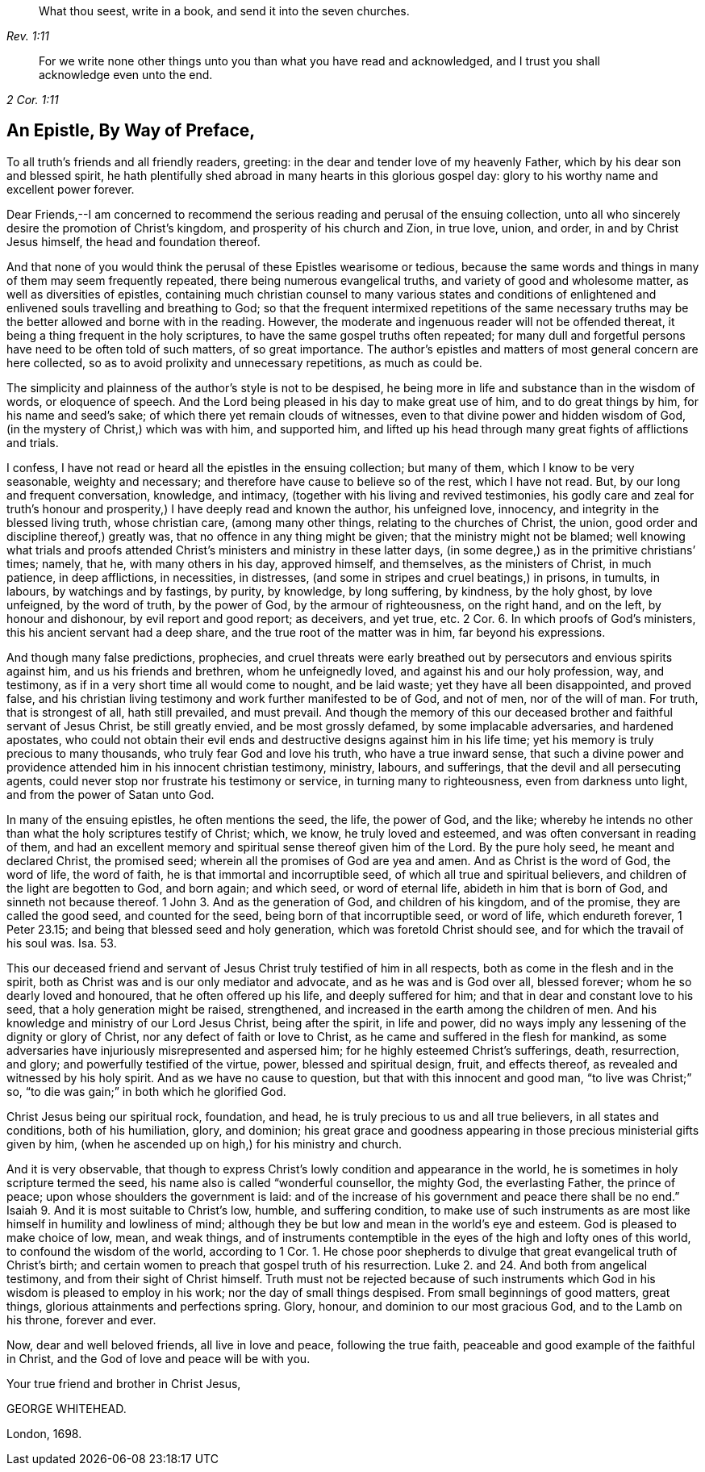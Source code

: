 [quote.epigraph, , Rev. 1:11]
____
What thou seest, write in a book, and send it into the seven churches.
____

[quote.epigraph, , 2 Cor. 1:11]
____
For we write none other things unto you than what you have read and acknowledged,
and I trust you shall acknowledge even unto the end.
____

== An Epistle, By Way of Preface,

To all truth`'s friends and all friendly readers, greeting:
in the dear and tender love of my heavenly Father,
which by his dear son and blessed spirit,
he hath plentifully shed abroad in many hearts in this glorious gospel day:
glory to his worthy name and excellent power forever.

Dear Friends,--I am concerned to recommend the serious
reading and perusal of the ensuing collection,
unto all who sincerely desire the promotion of Christ`'s kingdom,
and prosperity of his church and Zion, in true love, union, and order,
in and by Christ Jesus himself, the head and foundation thereof.

And that none of you would think the perusal of these Epistles wearisome or tedious,
because the same words and things in many of them may seem frequently repeated,
there being numerous evangelical truths, and variety of good and wholesome matter,
as well as diversities of epistles,
containing much christian counsel to many various states and conditions
of enlightened and enlivened souls travelling and breathing to God;
so that the frequent intermixed repetitions of the same necessary
truths may be the better allowed and borne with in the reading.
However, the moderate and ingenuous reader will not be offended thereat,
it being a thing frequent in the holy scriptures,
to have the same gospel truths often repeated;
for many dull and forgetful persons have need to be often told of such matters,
of so great importance.
The author`'s epistles and matters of most general concern are here collected,
so as to avoid prolixity and unnecessary repetitions, as much as could be.

The simplicity and plainness of the author`'s style is not to be despised,
he being more in life and substance than in the wisdom of words, or eloquence of speech.
And the Lord being pleased in his day to make great use of him,
and to do great things by him, for his name and seed`'s sake;
of which there yet remain clouds of witnesses,
even to that divine power and hidden wisdom of God,
(in the mystery of Christ,) which was with him, and supported him,
and lifted up his head through many great fights of afflictions and trials.

I confess, I have not read or heard all the epistles in the ensuing collection;
but many of them, which I know to be very seasonable, weighty and necessary;
and therefore have cause to believe so of the rest, which I have not read.
But, by our long and frequent conversation, knowledge, and intimacy,
(together with his living and revived testimonies,
his godly care and zeal for truth`'s honour and prosperity,)
I have deeply read and known the author,
his unfeigned love, innocency, and integrity in the blessed living truth,
whose christian care, (among many other things, relating to the churches of Christ,
the union, good order and discipline thereof,) greatly was,
that no offence in any thing might be given; that the ministry might not be blamed;
well knowing what trials and proofs attended Christ`'s
ministers and ministry in these latter days,
(in some degree,) as in the primitive christians`' times; namely, that he,
with many others in his day, approved himself, and themselves,
as the ministers of Christ, in much patience, in deep afflictions, in necessities,
in distresses, (and some in stripes and cruel beatings,) in prisons, in tumults,
in labours, by watchings and by fastings, by purity, by knowledge, by long suffering,
by kindness, by the holy ghost, by love unfeigned, by the word of truth,
by the power of God, by the armour of righteousness, on the right hand, and on the left,
by honour and dishonour, by evil report and good report; as deceivers, and yet true, etc.
2 Cor.
6+++.+++ In which proofs of God`'s ministers, this his ancient servant had a deep share,
and the true root of the matter was in him, far beyond his expressions.

And though many false predictions, prophecies,
and cruel threats were early breathed out by persecutors and envious spirits against him,
and us his friends and brethren, whom he unfeignedly loved,
and against his and our holy profession, way, and testimony,
as if in a very short time all would come to nought, and be laid waste;
yet they have all been disappointed, and proved false,
and his christian living testimony and work further manifested to be of God,
and not of men, nor of the will of man.
For truth, that is strongest of all, hath still prevailed, and must prevail.
And though the memory of this our deceased brother and faithful servant of Jesus Christ,
be still greatly envied, and be most grossly defamed, by some implacable adversaries,
and hardened apostates,
who could not obtain their evil ends and destructive
designs against him in his life time;
yet his memory is truly precious to many thousands,
who truly fear God and love his truth, who have a true inward sense,
that such a divine power and providence attended him in his innocent christian testimony,
ministry, labours, and sufferings, that the devil and all persecuting agents,
could never stop nor frustrate his testimony or service,
in turning many to righteousness, even from darkness unto light,
and from the power of Satan unto God.

In many of the ensuing epistles, he often mentions the seed, the life, the power of God,
and the like;
whereby he intends no other than what the holy scriptures testify of Christ; which,
we know, he truly loved and esteemed, and was often conversant in reading of them,
and had an excellent memory and spiritual sense thereof given him of the Lord.
By the pure holy seed, he meant and declared Christ, the promised seed;
wherein all the promises of God are yea and amen.
And as Christ is the word of God, the word of life, the word of faith,
he is that immortal and incorruptible seed, of which all true and spiritual believers,
and children of the light are begotten to God, and born again; and which seed,
or word of eternal life, abideth in him that is born of God,
and sinneth not because thereof.
1 John 3. And as the generation of God, and children of his kingdom, and of the promise,
they are called the good seed, and counted for the seed,
being born of that incorruptible seed, or word of life, which endureth forever,
1 Peter 23.15; and being that blessed seed and holy generation,
which was foretold Christ should see, and for which the travail of his soul was.
Isa. 53.

This our deceased friend and servant of Jesus Christ truly testified of him in all respects,
both as come in the flesh and in the spirit,
both as Christ was and is our only mediator and advocate,
and as he was and is God over all, blessed forever;
whom he so dearly loved and honoured, that he often offered up his life,
and deeply suffered for him; and that in dear and constant love to his seed,
that a holy generation might be raised, strengthened,
and increased in the earth among the children of men.
And his knowledge and ministry of our Lord Jesus Christ, being after the spirit,
in life and power, did no ways imply any lessening of the dignity or glory of Christ,
nor any defect of faith or love to Christ,
as he came and suffered in the flesh for mankind,
as some adversaries have injuriously misrepresented and aspersed him;
for he highly esteemed Christ`'s sufferings, death, resurrection, and glory;
and powerfully testified of the virtue, power, blessed and spiritual design, fruit,
and effects thereof, as revealed and witnessed by his holy spirit.
And as we have no cause to question, but that with this innocent and good man,
"`to live was Christ;`" so, "`to die was gain;`" in both which he glorified God.

Christ Jesus being our spiritual rock, foundation, and head,
he is truly precious to us and all true believers, in all states and conditions,
both of his humiliation, glory, and dominion;
his great grace and goodness appearing in those precious ministerial gifts given by him,
(when he ascended up on high,) for his ministry and church.

And it is very observable,
that though to express Christ`'s lowly condition and appearance in the world,
he is sometimes in holy scripture termed the seed,
his name also is called "`wonderful counsellor, the mighty God, the everlasting Father,
the prince of peace; upon whose shoulders the government is laid:
and of the increase of his government and peace there shall be no end.`"
Isaiah 9. And it is most suitable to Christ`'s low, humble, and suffering condition,
to make use of such instruments as are most like
himself in humility and lowliness of mind;
although they be but low and mean in the world`'s eye and esteem.
God is pleased to make choice of low, mean, and weak things,
and of instruments contemptible in the eyes of the high and lofty ones of this world,
to confound the wisdom of the world, according to 1 Cor.
1+++.+++ He chose poor shepherds to divulge that great evangelical truth of Christ`'s birth;
and certain women to preach that gospel truth of his resurrection.
Luke 2. and 24. And both from angelical testimony, and from their sight of Christ himself.
Truth must not be rejected because of such instruments which
God in his wisdom is pleased to employ in his work;
nor the day of small things despised.
From small beginnings of good matters, great things,
glorious attainments and perfections spring.
Glory, honour, and dominion to our most gracious God, and to the Lamb on his throne,
forever and ever.

Now, dear and well beloved friends, all live in love and peace, following the true faith,
peaceable and good example of the faithful in Christ,
and the God of love and peace will be with you.

Your true friend and brother in Christ Jesus,

GEORGE WHITEHEAD.

London, 1698.
